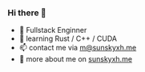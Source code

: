 *** Hi there 👋

+ 📝 Fullstack Enginner
+ 🦀️ learning Rust / C++ / CUDA
+ 📫 contact me via [[mailto:m@sunskyxh.me][m@sunskyxh.me]]
+ 💬 more about me on [[https://sunskyxh.me][sunskyxh.me]]

